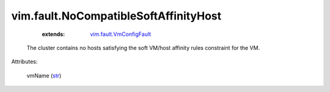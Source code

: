 .. _str: https://docs.python.org/2/library/stdtypes.html

.. _vim.fault.VmConfigFault: ../../vim/fault/VmConfigFault.rst


vim.fault.NoCompatibleSoftAffinityHost
======================================
    :extends:

        `vim.fault.VmConfigFault`_

  The cluster contains no hosts satisfying the soft VM/host affinity rules constraint for the VM.

Attributes:

    vmName (`str`_)




